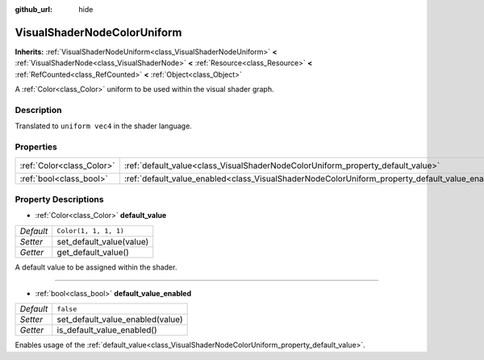 :github_url: hide

.. Generated automatically by doc/tools/makerst.py in Godot's source tree.
.. DO NOT EDIT THIS FILE, but the VisualShaderNodeColorUniform.xml source instead.
.. The source is found in doc/classes or modules/<name>/doc_classes.

.. _class_VisualShaderNodeColorUniform:

VisualShaderNodeColorUniform
============================

**Inherits:** :ref:`VisualShaderNodeUniform<class_VisualShaderNodeUniform>` **<** :ref:`VisualShaderNode<class_VisualShaderNode>` **<** :ref:`Resource<class_Resource>` **<** :ref:`RefCounted<class_RefCounted>` **<** :ref:`Object<class_Object>`

A :ref:`Color<class_Color>` uniform to be used within the visual shader graph.

Description
-----------

Translated to ``uniform vec4`` in the shader language.

Properties
----------

+---------------------------+-------------------------------------------------------------------------------------------------+-----------------------+
| :ref:`Color<class_Color>` | :ref:`default_value<class_VisualShaderNodeColorUniform_property_default_value>`                 | ``Color(1, 1, 1, 1)`` |
+---------------------------+-------------------------------------------------------------------------------------------------+-----------------------+
| :ref:`bool<class_bool>`   | :ref:`default_value_enabled<class_VisualShaderNodeColorUniform_property_default_value_enabled>` | ``false``             |
+---------------------------+-------------------------------------------------------------------------------------------------+-----------------------+

Property Descriptions
---------------------

.. _class_VisualShaderNodeColorUniform_property_default_value:

- :ref:`Color<class_Color>` **default_value**

+-----------+--------------------------+
| *Default* | ``Color(1, 1, 1, 1)``    |
+-----------+--------------------------+
| *Setter*  | set_default_value(value) |
+-----------+--------------------------+
| *Getter*  | get_default_value()      |
+-----------+--------------------------+

A default value to be assigned within the shader.

----

.. _class_VisualShaderNodeColorUniform_property_default_value_enabled:

- :ref:`bool<class_bool>` **default_value_enabled**

+-----------+----------------------------------+
| *Default* | ``false``                        |
+-----------+----------------------------------+
| *Setter*  | set_default_value_enabled(value) |
+-----------+----------------------------------+
| *Getter*  | is_default_value_enabled()       |
+-----------+----------------------------------+

Enables usage of the :ref:`default_value<class_VisualShaderNodeColorUniform_property_default_value>`.

.. |virtual| replace:: :abbr:`virtual (This method should typically be overridden by the user to have any effect.)`
.. |const| replace:: :abbr:`const (This method has no side effects. It doesn't modify any of the instance's member variables.)`
.. |vararg| replace:: :abbr:`vararg (This method accepts any number of arguments after the ones described here.)`
.. |constructor| replace:: :abbr:`constructor (This method is used to construct a type.)`
.. |static| replace:: :abbr:`static (This method doesn't need an instance to be called, so it can be called directly using the class name.)`
.. |operator| replace:: :abbr:`operator (This method describes a valid operator to use with this type as left-hand operand.)`
